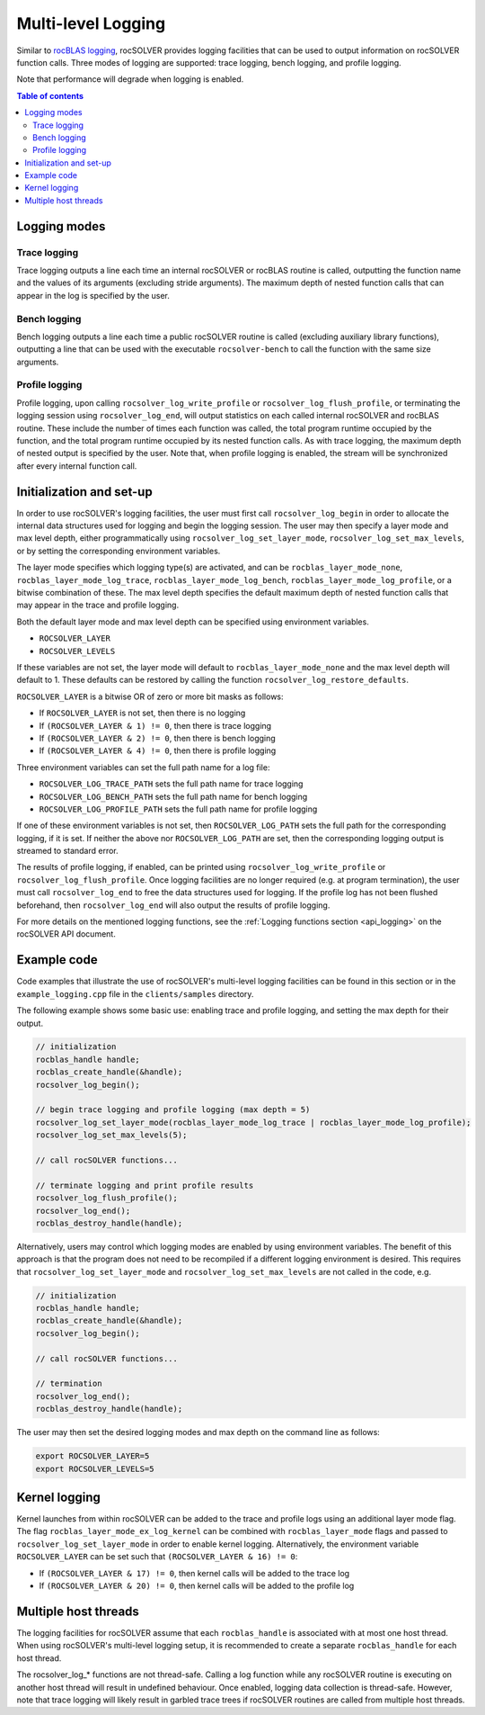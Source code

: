 .. _logging-label:

*************************
Multi-level Logging
*************************

Similar to `rocBLAS logging <https://rocblas.readthedocs.io/en/latest/API_Reference_Guide.html#logging-in-rocblas>`_,
rocSOLVER provides logging facilities that can be used to output information
on rocSOLVER function calls. Three modes of logging are supported: trace logging, bench logging,
and profile logging.

Note that performance will degrade when logging is enabled.

.. contents:: Table of contents
   :local:
   :backlinks: top


Logging modes
================================================

Trace logging
--------------

Trace logging outputs a line each time an internal rocSOLVER or rocBLAS routine is called,
outputting the function name and the values of its arguments (excluding stride arguments). The
maximum depth of nested function calls that can appear in the log is specified by the user.

Bench logging
----------------

Bench logging outputs a line each time a public rocSOLVER routine is called (excluding
auxiliary library functions), outputting a line that can be used with the executable
``rocsolver-bench`` to call the function with the same size arguments.

.. _log_profile:

Profile logging
-------------------

Profile logging, upon calling ``rocsolver_log_write_profile`` or ``rocsolver_log_flush_profile``,
or terminating the logging session using ``rocsolver_log_end``, will output statistics on each
called internal rocSOLVER and rocBLAS routine. These include the number of times each function
was called, the total program runtime occupied by the function, and the total program runtime
occupied by its nested function calls. As with trace logging, the maximum depth of nested output
is specified by the user. Note that, when profile logging is enabled, the stream will be synchronized
after every internal function call.


Initialization and set-up
================================================

In order to use rocSOLVER's logging facilities, the user must first call ``rocsolver_log_begin``
in order to allocate the internal data structures used for logging and begin the logging session.
The user may then specify a layer mode and max level depth, either programmatically using
``rocsolver_log_set_layer_mode``, ``rocsolver_log_set_max_levels``, or by setting the corresponding
environment variables.

The layer mode specifies which logging type(s) are activated, and can be ``rocblas_layer_mode_none``,
``rocblas_layer_mode_log_trace``, ``rocblas_layer_mode_log_bench``, ``rocblas_layer_mode_log_profile``,
or a bitwise combination of these. The max level depth specifies the default maximum depth of nested
function calls that may appear in the trace and profile logging.

Both the default layer mode and max level depth can be specified using environment variables.

* ``ROCSOLVER_LAYER``
* ``ROCSOLVER_LEVELS``

If these variables are not set, the layer mode will default to ``rocblas_layer_mode_none`` and the
max level depth will default to 1. These defaults can be restored by calling the function
``rocsolver_log_restore_defaults``.

``ROCSOLVER_LAYER`` is a bitwise OR of zero or more bit masks as follows:

*  If ``ROCSOLVER_LAYER`` is not set, then there is no logging
*  If ``(ROCSOLVER_LAYER & 1) != 0``, then there is trace logging
*  If ``(ROCSOLVER_LAYER & 2) != 0``, then there is bench logging
*  If ``(ROCSOLVER_LAYER & 4) != 0``, then there is profile logging

Three environment variables can set the full path name for a log file:

* ``ROCSOLVER_LOG_TRACE_PATH`` sets the full path name for trace logging
* ``ROCSOLVER_LOG_BENCH_PATH`` sets the full path name for bench logging
* ``ROCSOLVER_LOG_PROFILE_PATH`` sets the full path name for profile logging

If one of these environment variables is not set, then ``ROCSOLVER_LOG_PATH`` sets the full path
for the corresponding logging, if it is set. If neither the above nor ``ROCSOLVER_LOG_PATH`` are
set, then the corresponding logging output is streamed to standard error.

The results of profile logging, if enabled, can be printed using ``rocsolver_log_write_profile``
or ``rocsolver_log_flush_profile``. Once logging facilities are no longer required (e.g. at
program termination), the user must call ``rocsolver_log_end`` to free the data structures used
for logging. If the profile log has not been flushed beforehand, then ``rocsolver_log_end``
will also output the results of profile logging.

For more details on the mentioned logging functions, see the :ref:`Logging functions section <api_logging>`
on the rocSOLVER API document.


Example code
================================================

Code examples that illustrate the use of rocSOLVER's multi-level logging facilities can be found
in this section or in the ``example_logging.cpp`` file in the ``clients/samples`` directory.

The following example shows some basic use: enabling trace and profile logging, and setting the
max depth for their output.

.. code-block:: cpp

   // initialization
   rocblas_handle handle;
   rocblas_create_handle(&handle);
   rocsolver_log_begin();

   // begin trace logging and profile logging (max depth = 5)
   rocsolver_log_set_layer_mode(rocblas_layer_mode_log_trace | rocblas_layer_mode_log_profile);
   rocsolver_log_set_max_levels(5);

   // call rocSOLVER functions...

   // terminate logging and print profile results
   rocsolver_log_flush_profile();
   rocsolver_log_end();
   rocblas_destroy_handle(handle);

Alternatively, users may control which logging modes are enabled by using environment variables.
The benefit of this approach is that the program does not need to be recompiled if a different
logging environment is desired. This requires that ``rocsolver_log_set_layer_mode`` and
``rocsolver_log_set_max_levels`` are not called in the code, e.g.

.. code-block:: cpp

   // initialization
   rocblas_handle handle;
   rocblas_create_handle(&handle);
   rocsolver_log_begin();

   // call rocSOLVER functions...

   // termination
   rocsolver_log_end();
   rocblas_destroy_handle(handle);

The user may then set the desired logging modes and max depth on the command line as follows:

.. code-block:: bash

   export ROCSOLVER_LAYER=5
   export ROCSOLVER_LEVELS=5


Kernel logging
================================================

Kernel launches from within rocSOLVER can be added to the trace and profile logs using an
additional layer mode flag. The flag ``rocblas_layer_mode_ex_log_kernel`` can be combined with
``rocblas_layer_mode`` flags and passed to ``rocsolver_log_set_layer_mode`` in order to enable
kernel logging. Alternatively, the environment variable ``ROCSOLVER_LAYER`` can be set such that
``(ROCSOLVER_LAYER & 16) != 0``:

*  If ``(ROCSOLVER_LAYER & 17) != 0``, then kernel calls will be added to the trace log
*  If ``(ROCSOLVER_LAYER & 20) != 0``, then kernel calls will be added to the profile log


Multiple host threads
================================================

The logging facilities for rocSOLVER assume that each ``rocblas_handle`` is associated with at
most one host thread. When using rocSOLVER's multi-level logging setup, it is recommended to
create a separate ``rocblas_handle`` for each host thread.

The rocsolver_log_* functions are not thread-safe. Calling a log function while any rocSOLVER
routine is executing on another host thread will result in undefined behaviour. Once enabled,
logging data collection is thread-safe. However, note that trace logging will likely result in
garbled trace trees if rocSOLVER routines are called from multiple host threads.

